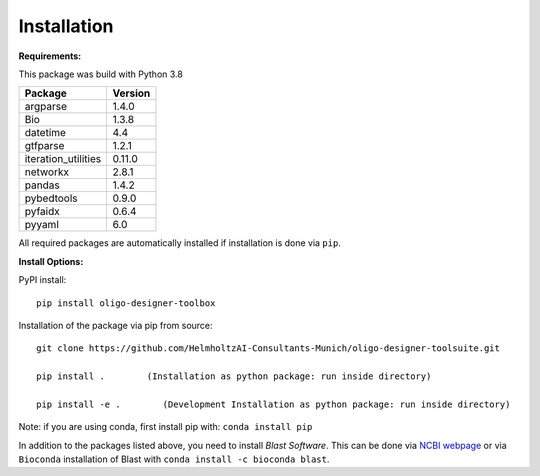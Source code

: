Installation
============

**Requirements:**

This package was build with Python 3.8

=================== =======
Package             Version
=================== =======
argparse            1.4.0
Bio                 1.3.8
datetime            4.4
gtfparse            1.2.1
iteration_utilities 0.11.0
networkx            2.8.1
pandas              1.4.2
pybedtools          0.9.0
pyfaidx             0.6.4
pyyaml              6.0
=================== =======

All required packages are automatically installed if installation is
done via ``pip``.

**Install Options:**

PyPI install:

::

   pip install oligo-designer-toolbox

Installation of the package via pip from source:

::

   git clone https://github.com/HelmholtzAI-Consultants-Munich/oligo-designer-toolsuite.git

   pip install .        (Installation as python package: run inside directory)

   pip install -e .        (Development Installation as python package: run inside directory)

Note: if you are using conda, first install pip with:
``conda install pip``

In addition to the packages listed above, you need to install *Blast
Software*. This can be done via `NCBI
webpage <https://blast.ncbi.nlm.nih.gov/Blast.cgi?PAGE_TYPE=BlastDocs&DOC_TYPE=Download>`__
or via ``Bioconda`` installation of Blast with
``conda install -c bioconda blast``.
